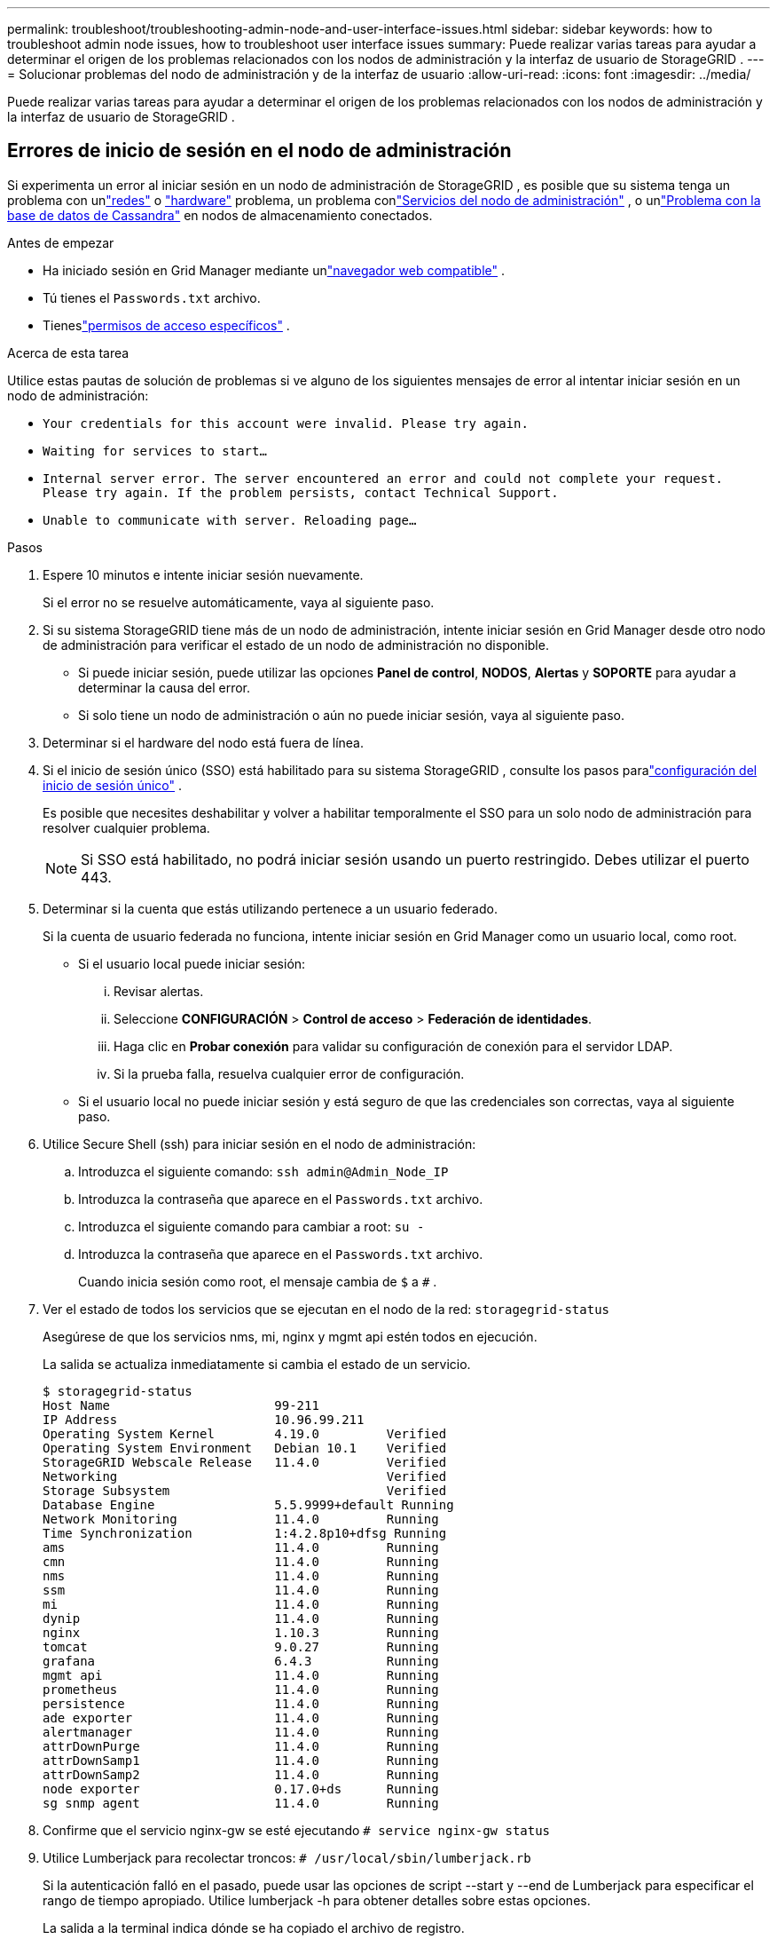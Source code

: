 ---
permalink: troubleshoot/troubleshooting-admin-node-and-user-interface-issues.html 
sidebar: sidebar 
keywords: how to troubleshoot admin node issues, how to troubleshoot user interface issues 
summary: Puede realizar varias tareas para ayudar a determinar el origen de los problemas relacionados con los nodos de administración y la interfaz de usuario de StorageGRID . 
---
= Solucionar problemas del nodo de administración y de la interfaz de usuario
:allow-uri-read: 
:icons: font
:imagesdir: ../media/


[role="lead"]
Puede realizar varias tareas para ayudar a determinar el origen de los problemas relacionados con los nodos de administración y la interfaz de usuario de StorageGRID .



== Errores de inicio de sesión en el nodo de administración

Si experimenta un error al iniciar sesión en un nodo de administración de StorageGRID , es posible que su sistema tenga un problema con unlink:../troubleshoot/troubleshooting-network-hardware-and-platform-issues.html["redes"] o https://docs.netapp.com/us-en/storagegrid-appliances/installconfig/troubleshooting-hardware-installation-sg100-and-sg1000.html["hardware"^] problema, un problema conlink:../primer/what-admin-node-is.html["Servicios del nodo de administración"] , o unlink:../maintain/recovering-failed-storage-volumes-and-rebuilding-cassandra-database.html["Problema con la base de datos de Cassandra"] en nodos de almacenamiento conectados.

.Antes de empezar
* Ha iniciado sesión en Grid Manager mediante unlink:../admin/web-browser-requirements.html["navegador web compatible"] .
* Tú tienes el `Passwords.txt` archivo.
* Tieneslink:../admin/admin-group-permissions.html["permisos de acceso específicos"] .


.Acerca de esta tarea
Utilice estas pautas de solución de problemas si ve alguno de los siguientes mensajes de error al intentar iniciar sesión en un nodo de administración:

* `Your credentials for this account were invalid. Please try again.`
* `Waiting for services to start...`
* `Internal server error. The server encountered an error and could not complete your request. Please try again. If the problem persists, contact Technical Support.`
* `Unable to communicate with server. Reloading page...`


.Pasos
. Espere 10 minutos e intente iniciar sesión nuevamente.
+
Si el error no se resuelve automáticamente, vaya al siguiente paso.

. Si su sistema StorageGRID tiene más de un nodo de administración, intente iniciar sesión en Grid Manager desde otro nodo de administración para verificar el estado de un nodo de administración no disponible.
+
** Si puede iniciar sesión, puede utilizar las opciones *Panel de control*, *NODOS*, *Alertas* y *SOPORTE* para ayudar a determinar la causa del error.
** Si solo tiene un nodo de administración o aún no puede iniciar sesión, vaya al siguiente paso.


. Determinar si el hardware del nodo está fuera de línea.
. Si el inicio de sesión único (SSO) está habilitado para su sistema StorageGRID , consulte los pasos paralink:../admin/configuring-sso.html["configuración del inicio de sesión único"] .
+
Es posible que necesites deshabilitar y volver a habilitar temporalmente el SSO para un solo nodo de administración para resolver cualquier problema.

+

NOTE: Si SSO está habilitado, no podrá iniciar sesión usando un puerto restringido.  Debes utilizar el puerto 443.

. Determinar si la cuenta que estás utilizando pertenece a un usuario federado.
+
Si la cuenta de usuario federada no funciona, intente iniciar sesión en Grid Manager como un usuario local, como root.

+
** Si el usuario local puede iniciar sesión:
+
... Revisar alertas.
... Seleccione *CONFIGURACIÓN* > *Control de acceso* > *Federación de identidades*.
... Haga clic en *Probar conexión* para validar su configuración de conexión para el servidor LDAP.
... Si la prueba falla, resuelva cualquier error de configuración.


** Si el usuario local no puede iniciar sesión y está seguro de que las credenciales son correctas, vaya al siguiente paso.


. Utilice Secure Shell (ssh) para iniciar sesión en el nodo de administración:
+
.. Introduzca el siguiente comando: `ssh admin@Admin_Node_IP`
.. Introduzca la contraseña que aparece en el `Passwords.txt` archivo.
.. Introduzca el siguiente comando para cambiar a root: `su -`
.. Introduzca la contraseña que aparece en el `Passwords.txt` archivo.
+
Cuando inicia sesión como root, el mensaje cambia de `$` a `#` .



. Ver el estado de todos los servicios que se ejecutan en el nodo de la red: `storagegrid-status`
+
Asegúrese de que los servicios nms, mi, nginx y mgmt api estén todos en ejecución.

+
La salida se actualiza inmediatamente si cambia el estado de un servicio.

+
....
$ storagegrid-status
Host Name                      99-211
IP Address                     10.96.99.211
Operating System Kernel        4.19.0         Verified
Operating System Environment   Debian 10.1    Verified
StorageGRID Webscale Release   11.4.0         Verified
Networking                                    Verified
Storage Subsystem                             Verified
Database Engine                5.5.9999+default Running
Network Monitoring             11.4.0         Running
Time Synchronization           1:4.2.8p10+dfsg Running
ams                            11.4.0         Running
cmn                            11.4.0         Running
nms                            11.4.0         Running
ssm                            11.4.0         Running
mi                             11.4.0         Running
dynip                          11.4.0         Running
nginx                          1.10.3         Running
tomcat                         9.0.27         Running
grafana                        6.4.3          Running
mgmt api                       11.4.0         Running
prometheus                     11.4.0         Running
persistence                    11.4.0         Running
ade exporter                   11.4.0         Running
alertmanager                   11.4.0         Running
attrDownPurge                  11.4.0         Running
attrDownSamp1                  11.4.0         Running
attrDownSamp2                  11.4.0         Running
node exporter                  0.17.0+ds      Running
sg snmp agent                  11.4.0         Running
....
. Confirme que el servicio nginx-gw se esté ejecutando `# service nginx-gw status`
. [[use_Lumberjack_to_collect_logs]]Utilice Lumberjack para recolectar troncos: `# /usr/local/sbin/lumberjack.rb`
+
Si la autenticación falló en el pasado, puede usar las opciones de script --start y --end de Lumberjack para especificar el rango de tiempo apropiado.  Utilice lumberjack -h para obtener detalles sobre estas opciones.

+
La salida a la terminal indica dónde se ha copiado el archivo de registro.

. [[review_logs, start=10]]Revise los siguientes registros:
+
** `/var/local/log/bycast.log`
** `/var/local/log/bycast-err.log`
** `/var/local/log/nms.log`
** `**/*commands.txt`


. Si no pudo identificar ningún problema con el nodo de administración, emita cualquiera de los siguientes comandos para determinar las direcciones IP de los tres nodos de almacenamiento que ejecutan el servicio ADC en su sitio.  Normalmente, estos son los primeros tres nodos de almacenamiento que se instalan en el sitio.
+
[listing]
----
# cat /etc/hosts
----
+
[listing]
----
# gpt-list-services adc
----
+
Los nodos de administración utilizan el servicio ADC durante el proceso de autenticación.

. Desde el nodo de administración, use ssh para iniciar sesión en cada uno de los nodos de almacenamiento de ADC, utilizando las direcciones IP que identificó.
. Ver el estado de todos los servicios que se ejecutan en el nodo de la red: `storagegrid-status`
+
Asegúrese de que los servicios idnt, acct, nginx y cassandra estén todos en ejecución.

. Repetir los pasos<<use_Lumberjack_to_collect_logs,Utilice a Lumberjack para recolectar troncos>> y<<review_logs,Revisar registros>> para revisar los registros en los nodos de almacenamiento.
. Si no puede resolver el problema, comuníquese con el soporte técnico.
+
Proporcione los registros que recopiló al soporte técnico. Consulte también link:../monitor/logs-files-reference.html["Referencia de archivos de registro"] .





== Problemas de interfaz de usuario

Es posible que la interfaz de usuario del Administrador de red o del Administrador de inquilinos no responda como se espera después de actualizar el software StorageGRID .

.Pasos
. Asegúrate de que estás usando unlink:../admin/web-browser-requirements.html["navegador web compatible"] .
. Limpia el caché de tu navegador web.
+
Al borrar la memoria caché se eliminan los recursos obsoletos utilizados por la versión anterior del software StorageGRID y se permite que la interfaz de usuario vuelva a funcionar correctamente.  Para obtener instrucciones, consulte la documentación de su navegador web.


